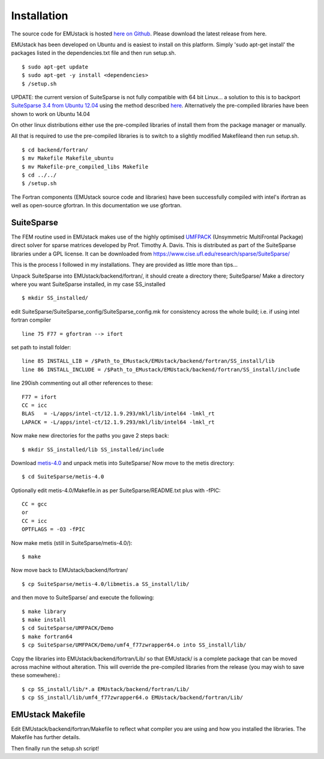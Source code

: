 Installation
================

The source code for EMUstack is hosted `here on Github <https://github.com/bjornsturmberg/EMUstack>`_. Please download the latest release from here.

EMUstack has been developed on Ubuntu and is easiest to install on this platform. Simply 'sudo apt-get install' the packages listed in the dependencies.txt file and then run setup.sh. ::

    $ sudo apt-get update
    $ sudo apt-get -y install <dependencies>
    $ /setup.sh

UPDATE: the current version of SuiteSparse is not fully compatible with 64 bit Linux... a solution to this is to backport `SuiteSparse 3.4 from Ubuntu 12.04 <http://packages.ubuntu.com/source/precise/suitesparse>`_ using the method described `here <https://help.ubuntu.com/community/PinningHowto#Example_.231:_Pinning_the_ubuntu-x-swat.2BAC8-q-lts-backport-precise_PPA>`_. Alternatively the pre-compiled libraries have been shown to work on Ubuntu 14.04

On other linux distributions either use the pre-compiled libraries of install them from the package manager or manually.

All that is required to use the pre-compiled libraries is to switch to a slightly modified Makefileand then run setup.sh. ::

    $ cd backend/fortran/
    $ mv Makefile Makefile_ubuntu
    $ mv Makefile-pre_compiled_libs Makefile
    $ cd ../../
    $ /setup.sh

The Fortran components (EMUstack source code and libraries) have been successfully compiled with intel's ifortran as well as open-source gfortran. In this documentation we use gfortran.


SuiteSparse
----------------

The FEM routine used in EMUstack makes use of the highly optimised `UMFPACK <https://www.cise.ufl.edu/research/sparse/umfpack/>`_ (Unsymmetric MultiFrontal Package) direct solver for sparse matrices developed by Prof. Timothy A. Davis. This is distributed as part of the  SuiteSparse libraries under a GPL license. It can be downloaded from `https://www.cise.ufl.edu/research/sparse/SuiteSparse/ <https://www.cise.ufl.edu/research/sparse/SuiteSparse/>`_

This is the process I followed in my installations. They are provided as little more than tips...

Unpack SuiteSparse into EMUstack/backend/fortran/, it should create a directory there; SuiteSparse/
Make a directory where you want SuiteSparse installed, in my case SS_installed ::

    $ mkdir SS_installed/

edit SuiteSparse/SuiteSparse\_config/SuiteSparse\_config.mk for consistency across the whole build; i.e. if using intel fortran compiler ::

    line 75 F77 = gfortran --> ifort

set path to install folder::

    line 85 INSTALL_LIB = /$Path_to_EMustack/EMUstack/backend/fortran/SS_install/lib
    line 86 INSTALL_INCLUDE = /$Path_to_EMustack/EMUstack/backend/fortran/SS_install/include

line 290ish commenting out all other references to these::

    F77 = ifort
    CC = icc
    BLAS   = -L/apps/intel-ct/12.1.9.293/mkl/lib/intel64 -lmkl_rt
    LAPACK = -L/apps/intel-ct/12.1.9.293/mkl/lib/intel64 -lmkl_rt

Now make new directories for the paths you gave 2 steps back::

    $ mkdir SS_installed/lib SS_installed/include

Download `metis-4.0 <http://glaros.dtc.umn.edu/gkhome/fsroot/sw/metis/OLD>`_ and unpack metis into SuiteSparse/ Now move to the metis directory::

    $ cd SuiteSparse/metis-4.0

Optionally edit metis-4.0/Makefile.in as per SuiteSparse/README.txt plus with -fPIC::

    CC = gcc
    or
    CC = icc
    OPTFLAGS = -O3 -fPIC

Now make metis (still in SuiteSparse/metis-4.0/)::

    $ make

Now move back to EMUstack/backend/fortran/ ::

    $ cp SuiteSparse/metis-4.0/libmetis.a SS_install/lib/

and then move to SuiteSparse/ and execute the following::

    $ make library
    $ make install
    $ cd SuiteSparse/UMFPACK/Demo
    $ make fortran64
    $ cp SuiteSparse/UMFPACK/Demo/umf4_f77zwrapper64.o into SS_install/lib/

Copy the libraries into EMUstack/backend/fortran/Lib/ so that EMUstack/ is a complete package that can be moved across machine without alteration. This will override the pre-compiled libraries from the release (you may wish to save these somewhere).::

    $ cp SS_install/lib/*.a EMUstack/backend/fortran/Lib/
    $ cp SS_install/lib/umf4_f77zwrapper64.o EMUstack/backend/fortran/Lib/





EMUstack Makefile
-------------------

Edit EMUstack/backend/fortran/Makefile to reflect what compiler you are using and how you installed the libraries. The Makefile has further details.

Then finally run the setup.sh script!
